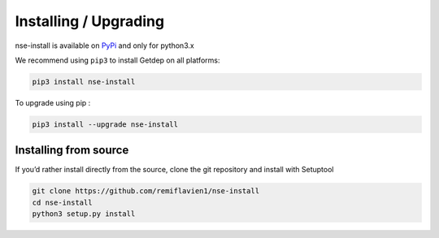 Installing / Upgrading 
========================

nse-install is available on `PyPi <https://pypi.org/project/getdep/>`_ and only for python3.x

We recommend using ``pip3`` to install Getdep on all platforms:

.. code-block:: sh

    pip3 install nse-install


To upgrade using pip : 

.. code-block:: sh

    pip3 install --upgrade nse-install


Installing from source
-----------------------

If you’d rather install directly from the source, clone the git repository and install with Setuptool

.. code-block:: sh

    git clone https://github.com/remiflavien1/nse-install
    cd nse-install
    python3 setup.py install

